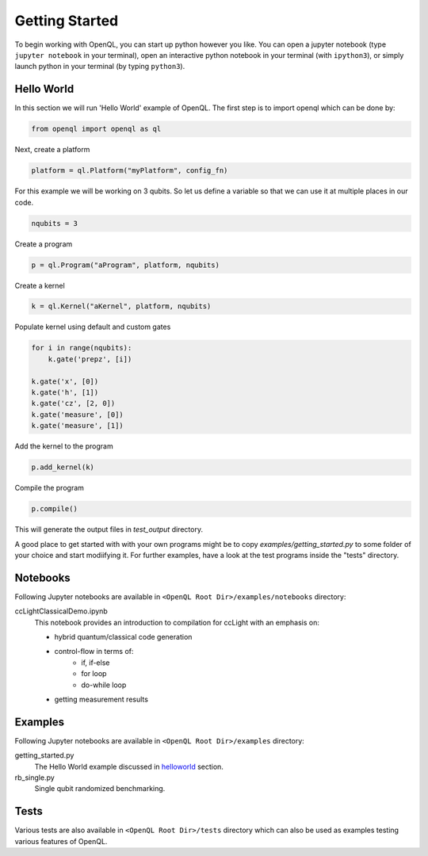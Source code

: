 Getting Started
===============


To begin working with OpenQL, you can start up python however you like. You can open a jupyter notebook (type ``jupyter notebook`` in your terminal), open an interactive python notebook in your terminal (with ``ipython3``), or simply launch python in your terminal (by typing ``python3``).

.. _helloworld:

Hello World
-----------

In this section we will run 'Hello World' example of OpenQL. The first step is to import openql which can be done by:

.. code:: python

    from openql import openql as ql


Next, create a platform

.. code:: python

	platform = ql.Platform("myPlatform", config_fn)

For this example we will be working on 3 qubits. So let us define a variable so that we can use it at multiple places in our code.

.. code:: python

    nqubits = 3


Create a program

.. code:: python

    p = ql.Program("aProgram", platform, nqubits)

Create a kernel

.. code:: python

    k = ql.Kernel("aKernel", platform, nqubits)

Populate kernel using default and custom gates

.. code:: python

    for i in range(nqubits):
        k.gate('prepz', [i])

    k.gate('x', [0])
    k.gate('h', [1])
    k.gate('cz', [2, 0])
    k.gate('measure', [0])
    k.gate('measure', [1])

Add the kernel to the program

.. code:: python

    p.add_kernel(k)

Compile the program

.. code:: python

    p.compile()


This will generate the output files in *test_output* directory.

A good place to get started with with your own programs might be to copy `examples/getting_started.py` to some folder of your choice and start modiifying it. For further examples, have a look at the test programs inside the "tests" directory.

.. todo::

    discuss the generated output files


Notebooks
---------

Following Jupyter notebooks are available in ``<OpenQL Root Dir>/examples/notebooks`` directory:

ccLightClassicalDemo.ipynb
    This notebook provides an introduction to compilation for ccLight with an emphasis on:

    - hybrid quantum/classical code generation
    - control-flow in terms of:
        - if, if-else
        - for loop
        - do-while loop
    - getting measurement results


Examples
--------

Following Jupyter notebooks are available in ``<OpenQL Root Dir>/examples`` directory:

getting_started.py
    The Hello World example discussed in helloworld_ section.

rb_single.py
    Single qubit randomized benchmarking.


Tests
-----

Various tests are also available in ``<OpenQL Root Dir>/tests`` directory which can also be used as examples testing various features of OpenQL.
